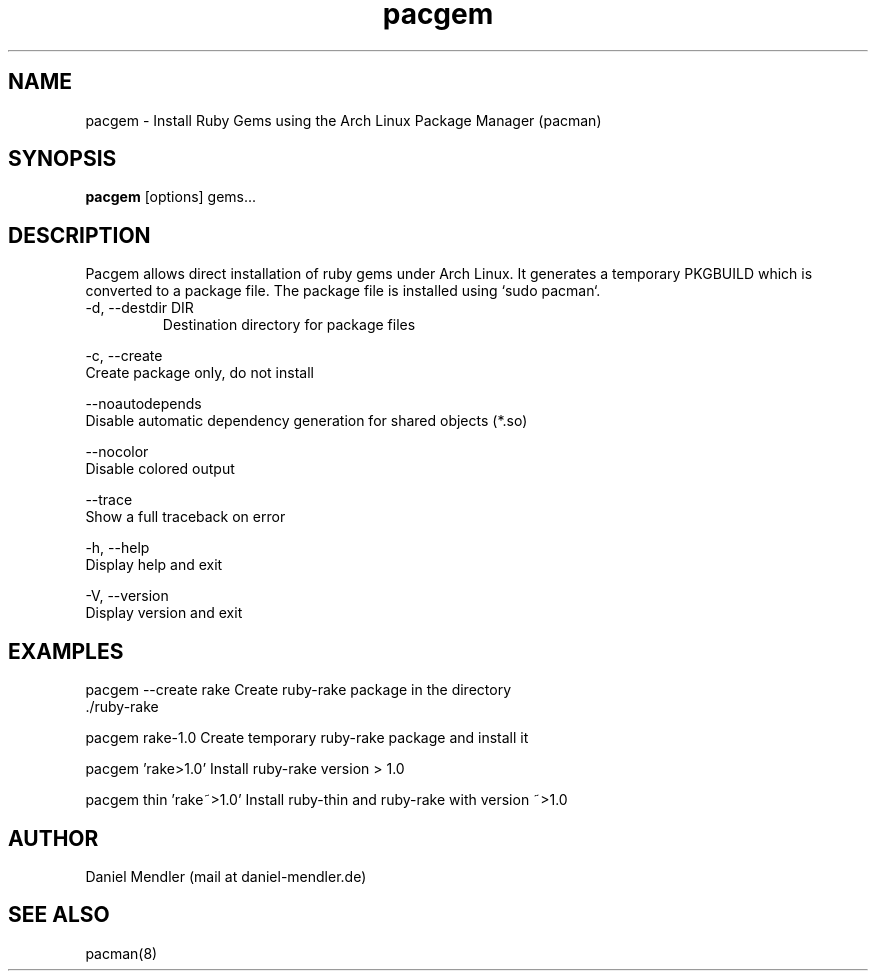 .TH pacgem 8  "February 8, 2010" "Version 0.9.1" "Arch Linux"
.SH NAME
pacgem \- Install Ruby Gems using the Arch Linux Package Manager (pacman)
.SH SYNOPSIS
.B pacgem
[options] gems...
.SH DESCRIPTION
Pacgem allows direct installation of ruby gems under Arch Linux.
It generates a temporary PKGBUILD which is converted to a package file.
The package file is installed using `sudo pacman`.
.TP
\-d, \-\-destdir DIR
Destination directory for package files
.PP
\-c, \-\-create
       Create package only, do not install
.PP
\-\-noautodepends
       Disable automatic dependency generation for shared objects (*.so)
.PP
\-\-nocolor
       Disable colored output
.PP
\-\-trace
       Show a full traceback on error
.PP
\-h, \-\-help
       Display help and exit
.PP
\-V, \-\-version
       Display version and exit
.SH EXAMPLES
.TP
pacgem --create rake       Create ruby-rake package in the directory ./ruby-rake
.PP
pacgem rake-1.0            Create temporary ruby-rake package and install it
.PP
pacgem 'rake>1.0'          Install ruby-rake version > 1.0
.PP
pacgem thin 'rake~>1.0'    Install ruby-thin and ruby-rake with version ~>1.0
.PP
.SH AUTHOR
Daniel Mendler (mail at daniel-mendler.de)
.SH SEE ALSO
pacman(8)
